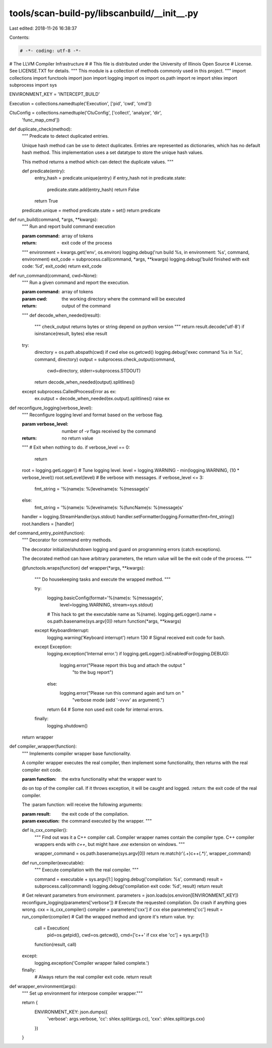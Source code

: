 tools/scan-build-py/libscanbuild/__init__.py
============================================

Last edited: 2018-11-26 16:38:37

Contents:

.. code-block:: py

    # -*- coding: utf-8 -*-
#                     The LLVM Compiler Infrastructure
#
# This file is distributed under the University of Illinois Open Source
# License. See LICENSE.TXT for details.
""" This module is a collection of methods commonly used in this project. """
import collections
import functools
import json
import logging
import os
import os.path
import re
import shlex
import subprocess
import sys

ENVIRONMENT_KEY = 'INTERCEPT_BUILD'

Execution = collections.namedtuple('Execution', ['pid', 'cwd', 'cmd'])

CtuConfig = collections.namedtuple('CtuConfig', ['collect', 'analyze', 'dir',
                                                 'func_map_cmd'])


def duplicate_check(method):
    """ Predicate to detect duplicated entries.

    Unique hash method can be use to detect duplicates. Entries are
    represented as dictionaries, which has no default hash method.
    This implementation uses a set datatype to store the unique hash values.

    This method returns a method which can detect the duplicate values. """

    def predicate(entry):
        entry_hash = predicate.unique(entry)
        if entry_hash not in predicate.state:
            predicate.state.add(entry_hash)
            return False
        return True

    predicate.unique = method
    predicate.state = set()
    return predicate


def run_build(command, *args, **kwargs):
    """ Run and report build command execution

    :param command: array of tokens
    :return: exit code of the process
    """
    environment = kwargs.get('env', os.environ)
    logging.debug('run build %s, in environment: %s', command, environment)
    exit_code = subprocess.call(command, *args, **kwargs)
    logging.debug('build finished with exit code: %d', exit_code)
    return exit_code


def run_command(command, cwd=None):
    """ Run a given command and report the execution.

    :param command: array of tokens
    :param cwd: the working directory where the command will be executed
    :return: output of the command
    """
    def decode_when_needed(result):
        """ check_output returns bytes or string depend on python version """
        return result.decode('utf-8') if isinstance(result, bytes) else result

    try:
        directory = os.path.abspath(cwd) if cwd else os.getcwd()
        logging.debug('exec command %s in %s', command, directory)
        output = subprocess.check_output(command,
                                         cwd=directory,
                                         stderr=subprocess.STDOUT)
        return decode_when_needed(output).splitlines()
    except subprocess.CalledProcessError as ex:
        ex.output = decode_when_needed(ex.output).splitlines()
        raise ex


def reconfigure_logging(verbose_level):
    """ Reconfigure logging level and format based on the verbose flag.

    :param verbose_level: number of `-v` flags received by the command
    :return: no return value
    """
    # Exit when nothing to do.
    if verbose_level == 0:
        return

    root = logging.getLogger()
    # Tune logging level.
    level = logging.WARNING - min(logging.WARNING, (10 * verbose_level))
    root.setLevel(level)
    # Be verbose with messages.
    if verbose_level <= 3:
        fmt_string = '%(name)s: %(levelname)s: %(message)s'
    else:
        fmt_string = '%(name)s: %(levelname)s: %(funcName)s: %(message)s'
    handler = logging.StreamHandler(sys.stdout)
    handler.setFormatter(logging.Formatter(fmt=fmt_string))
    root.handlers = [handler]


def command_entry_point(function):
    """ Decorator for command entry methods.

    The decorator initialize/shutdown logging and guard on programming
    errors (catch exceptions).

    The decorated method can have arbitrary parameters, the return value will
    be the exit code of the process. """

    @functools.wraps(function)
    def wrapper(*args, **kwargs):
        """ Do housekeeping tasks and execute the wrapped method. """

        try:
            logging.basicConfig(format='%(name)s: %(message)s',
                                level=logging.WARNING,
                                stream=sys.stdout)
            # This hack to get the executable name as %(name).
            logging.getLogger().name = os.path.basename(sys.argv[0])
            return function(*args, **kwargs)
        except KeyboardInterrupt:
            logging.warning('Keyboard interrupt')
            return 130  # Signal received exit code for bash.
        except Exception:
            logging.exception('Internal error.')
            if logging.getLogger().isEnabledFor(logging.DEBUG):
                logging.error("Please report this bug and attach the output "
                              "to the bug report")
            else:
                logging.error("Please run this command again and turn on "
                              "verbose mode (add '-vvvv' as argument).")
            return 64  # Some non used exit code for internal errors.
        finally:
            logging.shutdown()

    return wrapper


def compiler_wrapper(function):
    """ Implements compiler wrapper base functionality.

    A compiler wrapper executes the real compiler, then implement some
    functionality, then returns with the real compiler exit code.

    :param function: the extra functionality what the wrapper want to
    do on top of the compiler call. If it throws exception, it will be
    caught and logged.
    :return: the exit code of the real compiler.

    The :param function: will receive the following arguments:

    :param result:       the exit code of the compilation.
    :param execution:    the command executed by the wrapper. """

    def is_cxx_compiler():
        """ Find out was it a C++ compiler call. Compiler wrapper names
        contain the compiler type. C++ compiler wrappers ends with `c++`,
        but might have `.exe` extension on windows. """

        wrapper_command = os.path.basename(sys.argv[0])
        return re.match(r'(.+)c\+\+(.*)', wrapper_command)

    def run_compiler(executable):
        """ Execute compilation with the real compiler. """

        command = executable + sys.argv[1:]
        logging.debug('compilation: %s', command)
        result = subprocess.call(command)
        logging.debug('compilation exit code: %d', result)
        return result

    # Get relevant parameters from environment.
    parameters = json.loads(os.environ[ENVIRONMENT_KEY])
    reconfigure_logging(parameters['verbose'])
    # Execute the requested compilation. Do crash if anything goes wrong.
    cxx = is_cxx_compiler()
    compiler = parameters['cxx'] if cxx else parameters['cc']
    result = run_compiler(compiler)
    # Call the wrapped method and ignore it's return value.
    try:
        call = Execution(
            pid=os.getpid(),
            cwd=os.getcwd(),
            cmd=['c++' if cxx else 'cc'] + sys.argv[1:])
        function(result, call)
    except:
        logging.exception('Compiler wrapper failed complete.')
    finally:
        # Always return the real compiler exit code.
        return result


def wrapper_environment(args):
    """ Set up environment for interpose compiler wrapper."""

    return {
        ENVIRONMENT_KEY: json.dumps({
            'verbose': args.verbose,
            'cc': shlex.split(args.cc),
            'cxx': shlex.split(args.cxx)
        })
    }


